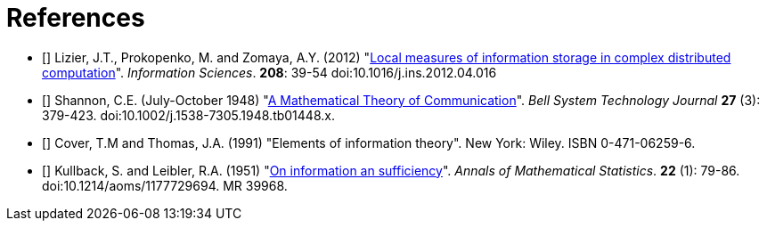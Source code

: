[[references]]
[bibliography]
= References

- [[[Lizier2012]]] Lizier, J.T., Prokopenko, M. and Zomaya, A.Y. (2012)
    "link:http://dx.doi.org/10.1016/j.ins.2012.04.016[Local measures of information storage in
    complex distributed computation]". _Information Sciences_. *208*: 39-54
    doi:10.1016/j.ins.2012.04.016

- [[[Shannon1948]]] Shannon, C.E. (July-October 1948)
    "link:https://dx.doi.org/10.1002%2Fj.1538-7305.1948.tb01338.x[A Mathematical Theory of
    Communication]". _Bell System Technology Journal_ *27* (3): 379-423.
    doi:10.1002/j.1538-7305.1948.tb01448.x.

- [[[Cover1991]]] Cover, T.M and Thomas, J.A. (1991) "Elements of information theory". New
  York: Wiley. ISBN 0-471-06259-6.

- [[[Kullback1951]]] Kullback, S. and Leibler, R.A. (1951)
  "link:http://projecteuclid.org/DPubS?service=UI&version=1.0&verb=Display&handle=euclid.aoms/1177729694[On
  information an sufficiency]". _Annals of Mathematical Statistics_. *22* (1): 79-86.
  doi:10.1214/aoms/1177729694. MR 39968.
